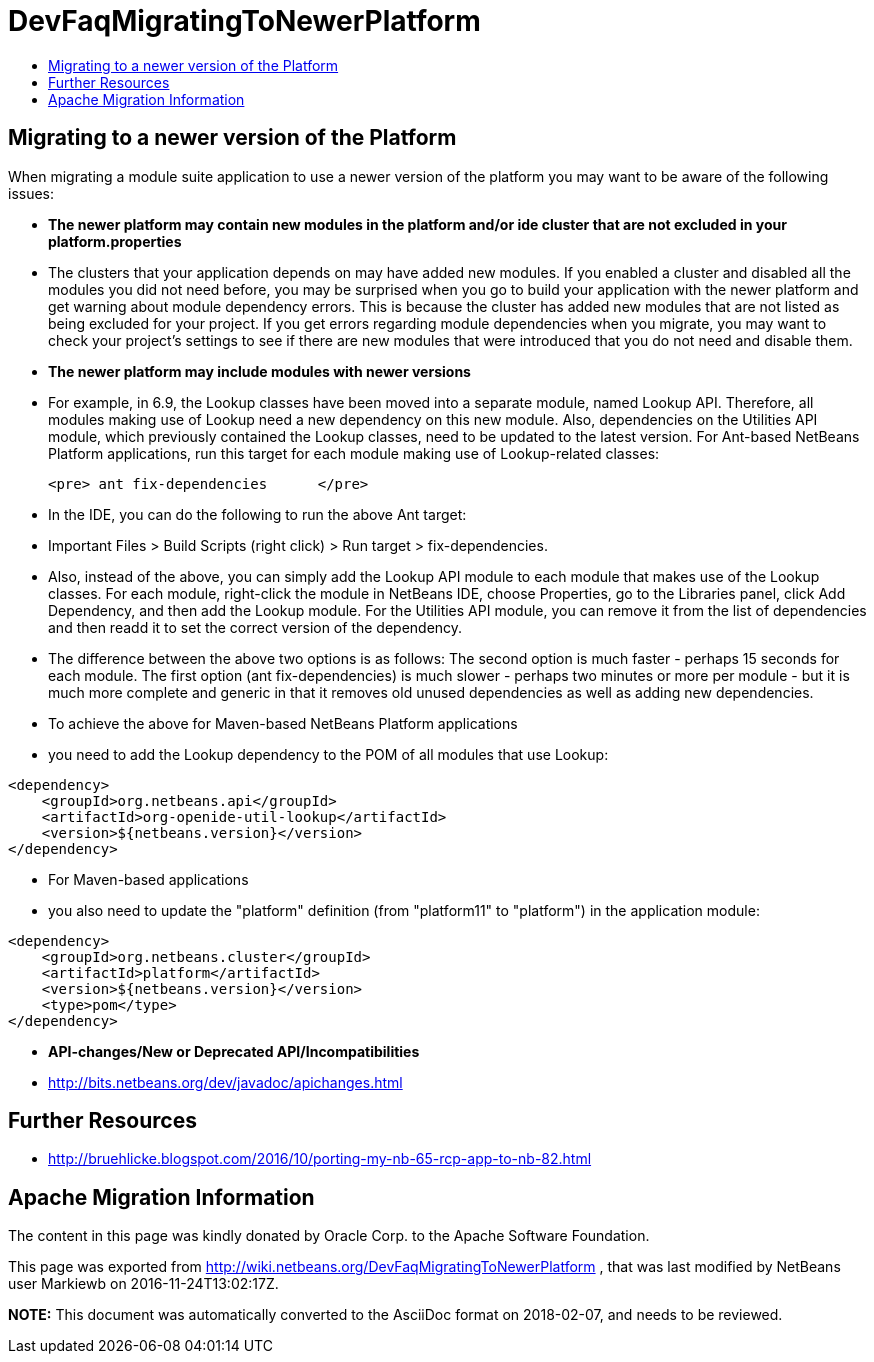 // 
//     Licensed to the Apache Software Foundation (ASF) under one
//     or more contributor license agreements.  See the NOTICE file
//     distributed with this work for additional information
//     regarding copyright ownership.  The ASF licenses this file
//     to you under the Apache License, Version 2.0 (the
//     "License"); you may not use this file except in compliance
//     with the License.  You may obtain a copy of the License at
// 
//       http://www.apache.org/licenses/LICENSE-2.0
// 
//     Unless required by applicable law or agreed to in writing,
//     software distributed under the License is distributed on an
//     "AS IS" BASIS, WITHOUT WARRANTIES OR CONDITIONS OF ANY
//     KIND, either express or implied.  See the License for the
//     specific language governing permissions and limitations
//     under the License.
//

= DevFaqMigratingToNewerPlatform
:jbake-type: wiki
:jbake-tags: wiki, devfaq, needsreview
:markup-in-source: verbatim,quotes,macros
:jbake-status: published
:keywords: Apache NetBeans wiki DevFaqMigratingToNewerPlatform
:description: Apache NetBeans wiki DevFaqMigratingToNewerPlatform
:toc: left
:toc-title:
:syntax: true

== Migrating to a newer version of the Platform

When migrating a module suite application to use a newer version of the platform you may want to be aware of the following issues:

* *The newer platform may contain new modules in the platform and/or ide cluster that are not excluded in your platform.properties*
* The clusters that your application depends on may have added new modules.  If you enabled a cluster and disabled all the modules you did not need before, you may be surprised when you go to build your application with the newer platform and get warning about module dependency errors.  This is because the cluster has added new modules that are not listed as being excluded for your project. If you get errors regarding module dependencies when you migrate, you may want to check your project's settings to see if there are new modules that were introduced that you do not need and disable them.

* *The newer platform may include modules with newer versions*
* For example, in 6.9, the Lookup classes have been moved into a separate module, named Lookup API. Therefore, all modules making use of Lookup need a new dependency on this new module. Also, dependencies on the Utilities API module, which previously contained the Lookup classes, need to be updated to the latest version. For Ant-based NetBeans Platform applications, run this target for each module making use of Lookup-related classes:

	<pre> ant fix-dependencies 	</pre> 

* In the IDE, you can do the following to run the above Ant target: 
* Important Files > Build Scripts (right click) > Run target > fix-dependencies. 
* Also, instead of the above, you can simply add the Lookup API module to each module that makes use of the Lookup classes. For each module, right-click the module in NetBeans IDE, choose Properties, go to the Libraries panel, click Add Dependency, and then add the Lookup module. For the Utilities API module, you can remove it from the list of dependencies and then readd it to set the correct version of the dependency. 
* The difference between the above two options is as follows: The second option is much faster - perhaps 15 seconds for each module. The first option (ant fix-dependencies) is much slower - perhaps two minutes or more per module - but it is much more complete and generic in that it removes old unused dependencies as well as adding new dependencies.
* To achieve the above for Maven-based NetBeans Platform applications
* you need to add the Lookup dependency to the POM of all modules that use Lookup:
[source,xml,subs="{markup-in-source}"]
----

<dependency>
    <groupId>org.netbeans.api</groupId>
    <artifactId>org-openide-util-lookup</artifactId>
    <version>${netbeans.version}</version>
</dependency>	
----

 

* For Maven-based applications
* you also need to update the "platform" definition (from "platform11" to "platform") in the application module:
[source,xml,subs="{markup-in-source}"]
----

<dependency>
    <groupId>org.netbeans.cluster</groupId>
    <artifactId>platform</artifactId>
    <version>${netbeans.version}</version>
    <type>pom</type>
</dependency>
----

* *API-changes/New or Deprecated API/Incompatibilities*
* link:http://bits.netbeans.org/dev/javadoc/apichanges.html[http://bits.netbeans.org/dev/javadoc/apichanges.html]

== Further Resources

* link:http://bruehlicke.blogspot.com/2016/10/porting-my-nb-65-rcp-app-to-nb-82.html[http://bruehlicke.blogspot.com/2016/10/porting-my-nb-65-rcp-app-to-nb-82.html]

== Apache Migration Information

The content in this page was kindly donated by Oracle Corp. to the
Apache Software Foundation.

This page was exported from link:http://wiki.netbeans.org/DevFaqMigratingToNewerPlatform[http://wiki.netbeans.org/DevFaqMigratingToNewerPlatform] , 
that was last modified by NetBeans user Markiewb 
on 2016-11-24T13:02:17Z.


*NOTE:* This document was automatically converted to the AsciiDoc format on 2018-02-07, and needs to be reviewed.
